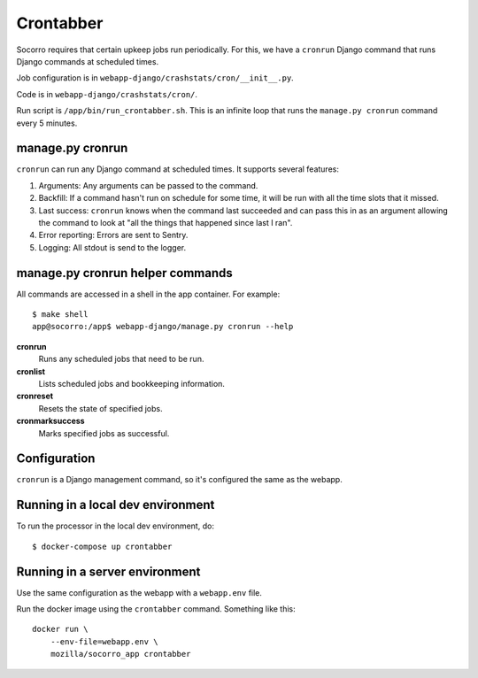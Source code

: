 .. _cron-chapter:

==========
Crontabber
==========

Socorro requires that certain upkeep jobs run periodically. For this, we have
a ``cronrun`` Django command that runs Django commands at scheduled times.

Job configuration is in ``webapp-django/crashstats/cron/__init__.py``.

Code is in ``webapp-django/crashstats/cron/``.

Run script is ``/app/bin/run_crontabber.sh``. This is an infinite loop that
runs the ``manage.py cronrun`` command every 5 minutes.


manage.py cronrun
=================

``cronrun`` can run any Django command at scheduled times. It supports several
features:

1. Arguments: Any arguments can be passed to the command.

2. Backfill: If a command hasn't run on schedule for some time, it will be
   run with all the time slots that it missed.

3. Last success: ``cronrun`` knows when the command last succeeded and
   can pass this in as an argument allowing the command to look at "all the
   things that happened since last I ran".

4. Error reporting: Errors are sent to Sentry.

5. Logging: All stdout is send to the logger.


manage.py cronrun helper commands
=================================

All commands are accessed in a shell in the app container. For example::

    $ make shell
    app@socorro:/app$ webapp-django/manage.py cronrun --help

**cronrun**
    Runs any scheduled jobs that need to be run.

**cronlist**
    Lists scheduled jobs and bookkeeping information.

**cronreset**
    Resets the state of specified jobs.

**cronmarksuccess**
    Marks specified jobs as successful.


Configuration
=============

``cronrun`` is a Django management command, so it's configured the same as
the webapp.


Running in a local dev environment
==================================

To run the processor in the local dev environment, do::

  $ docker-compose up crontabber


Running in a server environment
===============================

Use the same configuration as the webapp with a ``webapp.env`` file.

Run the docker image using the ``crontabber`` command. Something like this::

    docker run \
        --env-file=webapp.env \
        mozilla/socorro_app crontabber
